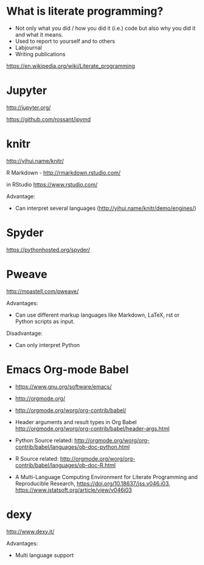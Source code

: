 * What is literate programming?

- Not only what you did / how you did it (i.e.) code but also why you
  did it and what it means.
- Used to report to yourself and to others
- Labjournal
- Writing publications

https://en.wikipedia.org/wiki/Literate_programming

* Jupyter

http://jupyter.org/

https://github.com/rossant/ipymd

* knitr 

http://yihui.name/knitr/

R Markdown - http://rmarkdown.rstudio.com/

in RStudio
https://www.rstudio.com/

Advantage:
- Can interpret several languages (http://yihui.name/knitr/demo/engines/)


* Spyder

https://pythonhosted.org/spyder/

* Pweave

http://mpastell.com/pweave/

Advantages: 
- Can use different markup languages like Markdown, LaTeX, rst or
  Python scripts as input.

Disadvantage:
- Can only interpret Python 

* Emacs Org-mode Babel

- https://www.gnu.org/software/emacs/
- http://orgmode.org/
- http://orgmode.org/worg/org-contrib/babel/

- Header arguments and result types in Org Babel http://orgmode.org/worg/org-contrib/babel/header-args.html
- Python Source related: http://orgmode.org/worg/org-contrib/babel/languages/ob-doc-python.html
- R Source related: http://orgmode.org/worg/org-contrib/babel/languages/ob-doc-R.html

- A Multi-Language Computing Environment for Literate Programming and
  Reproducible Research, https://doi.org/10.18637/jss.v046.i03,
  https://www.jstatsoft.org/article/view/v046i03

* dexy

http://www.dexy.it/

Advantages: 
- Multi language support
